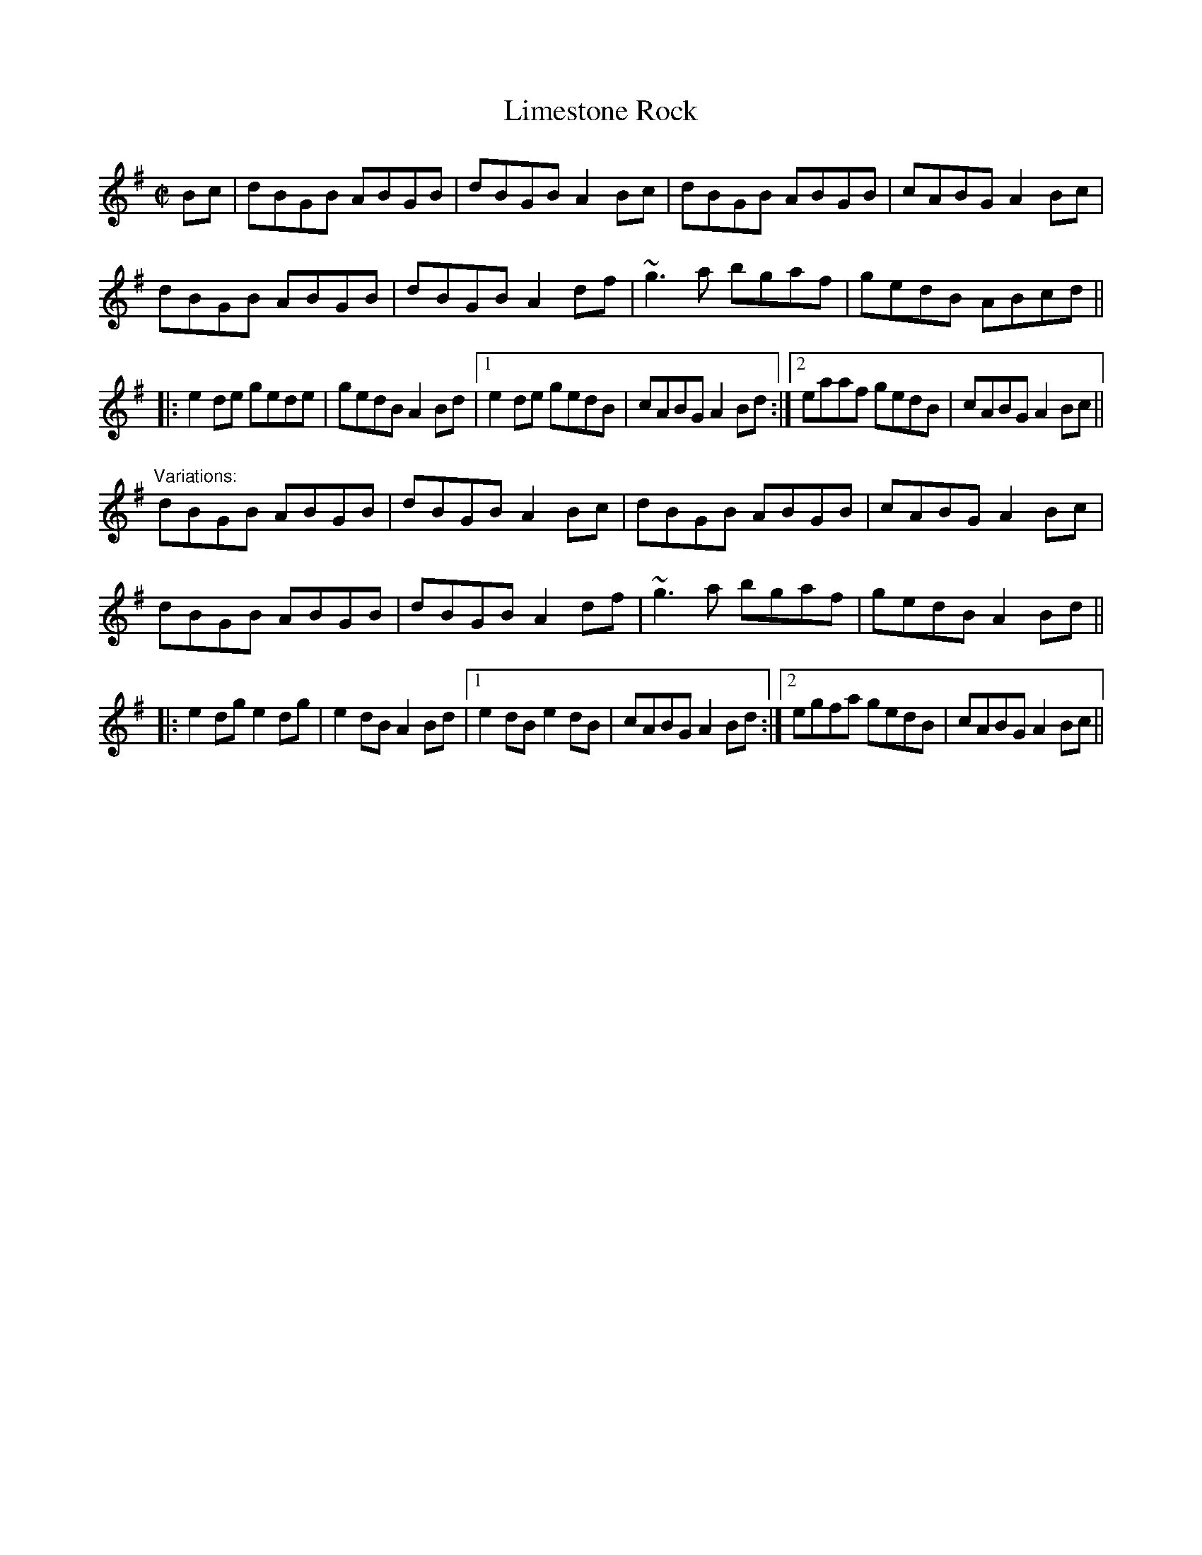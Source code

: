 X: 1
T:Limestone Rock
R:reel
N:There is also another reel by the same name. See also #4
D:Chieftains 1.
Z:id:hn-reel-90
M:C|
K:G
Bc|dBGB ABGB|dBGB A2Bc|dBGB ABGB|cABG A2Bc|
dBGB ABGB|dBGB A2df|~g3a bgaf|gedB ABcd||
|:e2de gede|gedB A2Bd|1 e2de gedB|cABG A2Bd:|2 eaaf gedB|cABG A2Bc||
"Variations:"
dBGB ABGB|dBGB A2Bc|dBGB ABGB|cABG A2Bc|
dBGB ABGB|dBGB A2df|~g3a bgaf|gedB A2Bd||
|:e2dg e2dg|e2dB A2Bd|1 e2dB e2dB|cABG A2Bd:|2 egfa gedB|cABG A2Bc||
